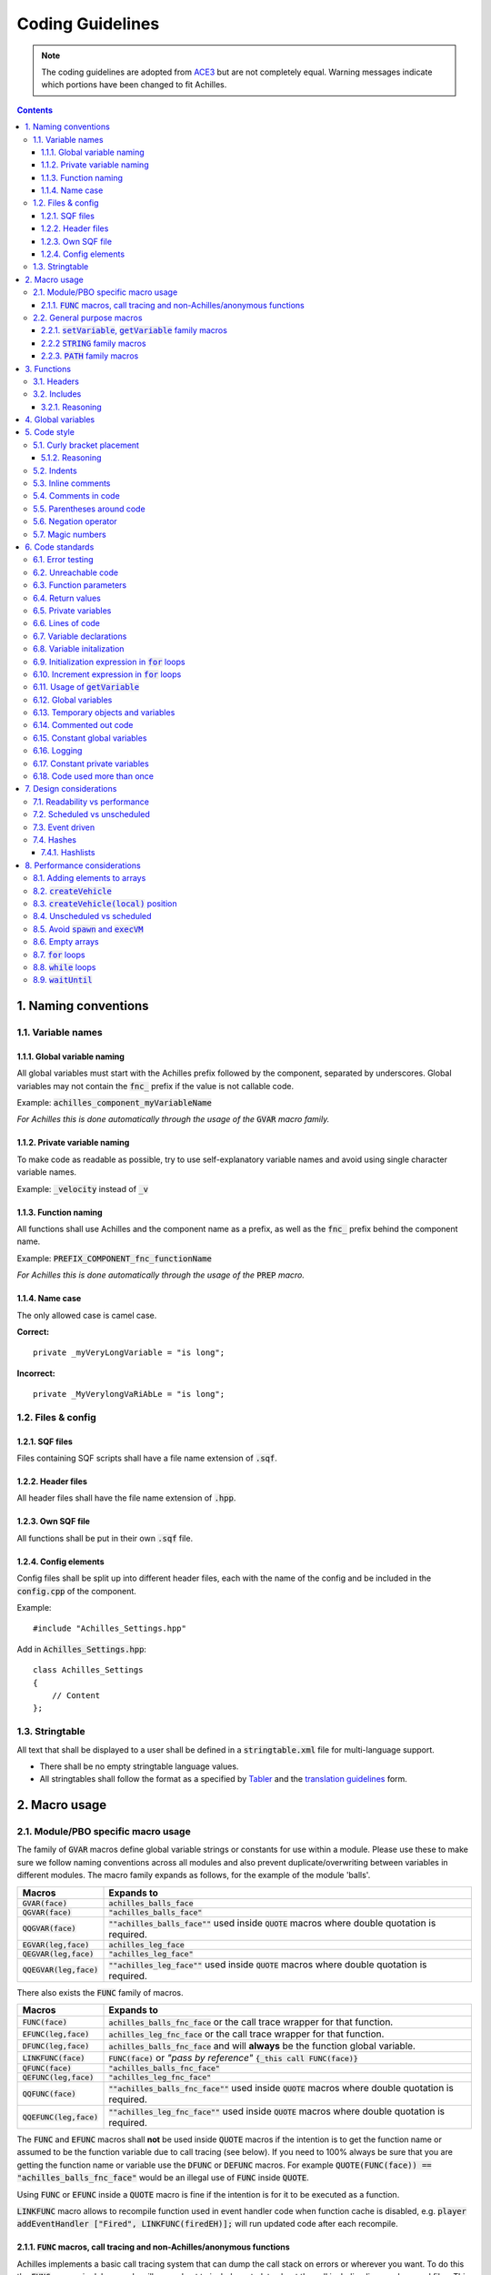 Coding Guidelines
=================

.. note::
    The coding guidelines are adopted from `ACE3 <https://ace3mod.com/wiki/development/coding-guidelines.html>`_ but are not completely equal. Warning messages indicate which portions have been changed to fit Achilles.

.. contents::

1. Naming conventions
---------------------

1.1. Variable names
^^^^^^^^^^^^^^^^^^^

1.1.1. Global variable naming
"""""""""""""""""""""""""""""

All global variables must start with the Achilles prefix followed by the component, separated by underscores.
Global variables may not contain the :code:`fnc_` prefix if the value is not callable code.

Example: :code:`achilles_component_myVariableName`

*For Achilles this is done automatically through the usage of the* :code:`GVAR` *macro family.*

1.1.2. Private variable naming
""""""""""""""""""""""""""""""

To make code as readable as possible, try to use self-explanatory variable names and avoid using single character variable names.

Example: :code:`_velocity` instead of :code:`_v`

1.1.3. Function naming
""""""""""""""""""""""

All functions shall use Achilles and the component name as a prefix, as well as the :code:`fnc_` prefix behind the component name.

Example: :code:`PREFIX_COMPONENT_fnc_functionName`

*For Achilles this is done automatically through the usage of the* :code:`PREP` *macro.*

1.1.4. Name case
"""""""""""""""""""""""""

The only allowed case is camel case.

**Correct:**
::

    private _myVeryLongVariable = "is long";

**Incorrect:**
::

    private _MyVerylongVaRiAbLe = "is long";

1.2. Files & config
^^^^^^^^^^^^^^^^^^^

1.2.1. SQF files
""""""""""""""""

Files containing SQF scripts shall have a file name extension of :code:`.sqf`.

1.2.2. Header files
"""""""""""""""""""

All header files shall have the file name extension of :code:`.hpp`. 

1.2.3. Own SQF file
"""""""""""""""""""

All functions shall be put in their own :code:`.sqf` file.

1.2.4. Config elements
""""""""""""""""""""""

Config files shall be split up into different header files, each with the name of the config and be included in the :code:`config.cpp` of the component.

Example:
::

    #include "Achilles_Settings.hpp"

Add in :code:`Achilles_Settings.hpp`:
::

    class Achilles_Settings
    {
        // Content
    };

1.3. Stringtable
^^^^^^^^^^^^^^^^

All text that shall be displayed to a user shall be defined in a :code:`stringtable.xml` file for multi-language support.

- There shall be no empty stringtable language values.
- All stringtables shall follow the format as a specified by `Tabler <https://github.com/bux/tabler>`_ and the `translation guidelines <localization.html>`_ form.

2. Macro usage
--------------

2.1. Module/PBO specific macro usage
^^^^^^^^^^^^^^^^^^^^^^^^^^^^^^^^^^^^

The family of :code:`GVAR` macros define global variable strings or constants for use within a module.
Please use these to make sure we follow naming conventions across all modules and also prevent duplicate/overwriting between variables in different modules.
The macro family expands as follows, for the example of the module 'balls'.

+---------------------------+------------------------------------------------------------------------------------------------------+
|       Macros              |          Expands to                                                                                  |
+===========================+======================================================================================================+
| :code:`GVAR(face)`        | :code:`achilles_balls_face`                                                                          |
+---------------------------+------------------------------------------------------------------------------------------------------+
| :code:`QGVAR(face)`       | :code:`"achilles_balls_face"`                                                                        |
+---------------------------+------------------------------------------------------------------------------------------------------+
| :code:`QQGVAR(face)`      | :code:`""achilles_balls_face""` used inside :code:`QUOTE` macros where double quotation is required. |
+---------------------------+------------------------------------------------------------------------------------------------------+
| :code:`EGVAR(leg,face)`   | :code:`achilles_leg_face`                                                                            |
+---------------------------+------------------------------------------------------------------------------------------------------+
| :code:`QEGVAR(leg,face)`  | :code:`"achilles_leg_face"`                                                                          |
+---------------------------+------------------------------------------------------------------------------------------------------+
| :code:`QQEGVAR(leg,face)` | :code:`""achilles_leg_face""` used inside :code:`QUOTE` macros where double quotation is required.   |
+---------------------------+------------------------------------------------------------------------------------------------------+

There also exists the :code:`FUNC` family of macros.

+---------------------------+----------------------------------------------------------------------------------------------------------+
|       Macros              |          Expands to                                                                                      |
+===========================+==========================================================================================================+
| :code:`FUNC(face)`        | :code:`achilles_balls_fnc_face` or the call trace wrapper for that function.                             |
+---------------------------+----------------------------------------------------------------------------------------------------------+
| :code:`EFUNC(leg,face)`   | :code:`achilles_leg_fnc_face` or the call trace wrapper for that function.                               |
+---------------------------+----------------------------------------------------------------------------------------------------------+
| :code:`DFUNC(leg,face)`   | :code:`achilles_balls_fnc_face` and will **always** be the function global variable.                     |
+---------------------------+----------------------------------------------------------------------------------------------------------+
| :code:`LINKFUNC(face)`    | :code:`FUNC(face)` or *"pass by reference"* :code:`{_this call FUNC(face)}`                              |
+---------------------------+----------------------------------------------------------------------------------------------------------+
| :code:`QFUNC(face)`       | :code:`"achilles_balls_fnc_face"`                                                                        |
+---------------------------+----------------------------------------------------------------------------------------------------------+
| :code:`QEFUNC(leg,face)`  | :code:`"achilles_leg_fnc_face"`                                                                          |
+---------------------------+----------------------------------------------------------------------------------------------------------+
| :code:`QQFUNC(face)`      | :code:`""achilles_balls_fnc_face""` used inside :code:`QUOTE` macros where double quotation is required. |
+---------------------------+----------------------------------------------------------------------------------------------------------+
| :code:`QQEFUNC(leg,face)` | :code:`""achilles_leg_fnc_face""` used inside :code:`QUOTE` macros where double quotation is required.   |
+---------------------------+----------------------------------------------------------------------------------------------------------+

The :code:`FUNC` and :code:`EFUNC` macros shall **not** be used inside :code:`QUOTE` macros if the intention is to get the function name or assumed to be the function variable due to call tracing (see below).
If you need to 100% always be sure that you are getting the function name or variable use the :code:`DFUNC` or :code:`DEFUNC` macros.
For example :code:`QUOTE(FUNC(face)) == "achilles_balls_fnc_face"` would be an illegal use of :code:`FUNC` inside :code:`QUOTE`.

Using :code:`FUNC` or :code:`EFUNC` inside a :code:`QUOTE` macro is fine if the intention is for it to be executed as a function.

:code:`LINKFUNC` macro allows to recompile function used in event handler code when function cache is disabled, e.g. :code:`player addEventHandler ["Fired", LINKFUNC(firedEH)];` will run updated code after each recompile.

2.1.1. :code:`FUNC` macros, call tracing and non-Achilles/anonymous functions
"""""""""""""""""""""""""""""""""""""""""""""""""""""""""""""""""""""""""""""

Achilles implements a basic call tracing system that can dump the call stack on errors or wherever you want.
To do this the :code:`FUNC` macros in debug mode will expand out to include metadata about the call including line numbers and files.
This functionality is automatic with the use of calls via :code:`FUNC` and :code:`EFUNC`, but any calls to other functions need to use the following macros.

+------------------------------------------------+------------------------------------------------------------------------------+
| Macros                                         | Example                                                                      |
+================================================+==============================================================================+
| :code:`CALLSTACK(functionName)`                | :code:`[] call CALLSTACK(cba_fnc_someFunction)`                              |
+------------------------------------------------+------------------------------------------------------------------------------+
| :code:`CALLSTACK_NAMED(function,functionName)` | :code:`[] call CALLSTACK_NAMED(_anonymousFunction,'My anonymous function!')` |
+------------------------------------------------+------------------------------------------------------------------------------+

These macros will call these functions with the appropriate wrappers and enable call logging into them (but to no further calls inside obviously).

2.2. General purpose macros
^^^^^^^^^^^^^^^^^^^^^^^^^^^

`CBA script_macros_common.hpp <https://github.com/CBATeam/CBA_A3/blob/master/addons/main/script_macros_common.hpp>`_

:code:`QUOTE` is utilized within configuration files for bypassing the quote issues in configuration macros.
So, all code segments inside a given config should utilize wrapping in the :code:`QUOTE` macro instead of direct strings.
This allows us to use our macros inside the string segments, such as :code:`QUOTE(_this call FUNC(balls))`.

2.2.1. :code:`setVariable`, :code:`getVariable` family macros
"""""""""""""""""""""""""""""""""""""""""""""""""""""""""""""

.. note::
    These macros are allowed but are not enforced.

+----------------------------------------+-------------------------------------------------------------+
|       Macros                           |          Expands to                                         |
+========================================+=============================================================+
| :code:`GETVAR(player,MyVarName,false)` | :code:`player getVariable ["MyVarName", false]`             |
+----------------------------------------+-------------------------------------------------------------+
| :code:`GETMVAR(MyVarName,objNull)`     | :code:`missionNamespace getVariable ["MyVarName", objNull]` |
+----------------------------------------+-------------------------------------------------------------+
| :code:`GETUVAR(MyVarName,displayNull)` | :code:`uiNamespace getVariable ["MyVarName", displayNull]`  |
+----------------------------------------+-------------------------------------------------------------+
| :code:`SETVAR(player,MyVarName,127)`   | :code:`player setVariable ["MyVarName", 127]`               |
+----------------------------------------+-------------------------------------------------------------+
| :code:`SETPVAR(player,MyVarName,127)`  | :code:`player setVariable ["MyVarNae", 127, true]`          |
+----------------------------------------+-------------------------------------------------------------+
| :code:`SETMVAR(MyVarName,player)`      | :code:`missionNamespace setVariable ["MyVarName", player]`  |
+----------------------------------------+-------------------------------------------------------------+
| :code:`SETUVAR(MyVarName,_control)`    | :code:`uiNamespace setVariable ["MyVarName", _control]`     |
+----------------------------------------+-------------------------------------------------------------+

2.2.2 :code:`STRING` family macros
""""""""""""""""""""""""""""""""""

Note that you need the strings in module :code:`stringtable.xml` in the correct format:
::

    STR_Achilles_<module>_<string>

Example: :code:`STR_Achilles_Balls_Banana`

Script strings (still requires :code:`localize` to localize the string).

+------------------------------+----------------------------------------+
| Macros                       | Expands to                             |
+==============================+========================================+
| :code:`LSTRING(banana)`      | :code:`"STR_Achilles_balls_banana"`    |
+------------------------------+----------------------------------------+
| :code:`ELSTRING(leg,banana)` | :code:`"STR_Achilles_leg_banana"`      |
+------------------------------+----------------------------------------+

Config strings (requires :code:`$` as the first character):

+------------------------------+----------------------------------------+
| Macros                       | Expands to                             |
+==============================+========================================+
| :code:`CSTRING(banana)`      | :code:`"$STR_Achilles_balls_banana"`   |
+------------------------------+----------------------------------------+
| :code:`ECSTRING(leg,banana)` | :code:`"$STR_Achilles_leg_banana"`     |
+------------------------------+----------------------------------------+

2.2.3. :code:`PATH` family macros
"""""""""""""""""""""""""""""""""

The family of path macros define global paths to files for use within a module.
Please use these to reference files in Achilles.
The macro family expands as follows, for the example of the module 'balls'.

+---------------------------------------+----------------------------------------------------+
| Macros                                | Expands to                                         |
+=======================================+====================================================+
| :code:`PATHOF(data\banana.p3d)`       | :code:`\z\achilles\addons\balls\data\banana.p3d`   |
+---------------------------------------+----------------------------------------------------+
| :code:`QPATHOF(data\banana.p3d)`      | :code:`"\z\achilles\addons\balls\data\banana.p3d"` |
+---------------------------------------+----------------------------------------------------+
| :code:`PATHOEF(leg,data\banana.p3d)`  | :code:`\z\achilles\addons\leg\data\banana.p3d`     |
+---------------------------------------+----------------------------------------------------+
| :code:`QPATHOEF(leg,data\banana.p3d)` | :code:`"\z\achilles\addons\leg\data\banana.p3d"`   |
+---------------------------------------+----------------------------------------------------+

3. Functions
------------

Functions shall be created in the :code:`functions/` subdirectory, named :code:`fnc_functionName.sqf`.
They shall then be indexed via the :code:`PREP(functionName)` macro in the :code:`XEH_preInit.sqf` file.

The :code:`PREP` macro allows for CBA function caching, which drastically speeds up load times.

.. note::
    Beware through that function caching is enabled by default and as such to disable it you need to :code:`#define DISABLE_COMPILE_CACHE` above your :code:`#include "script_components.hpp"` include.

3.1. Headers
^^^^^^^^^^^^

Every function should have a header of the following format as the start of their function file:
::

    /*
    * Author: [Name of Author(s)]
    * [Description]
    *
    * Arguments:
    * 0: The first argument <STRING>
    * 1: The second argument <OBJECT>
    * 2: Multiple input types <STRING|ARRAY|CODE>
    * 3: Optional input <BOOL> (default: true)
    * 4: Optional input with multiple types <CODE|STRING> (default: {true})
    * 5: Not mandatory input <STRING> (default: nil)
    *
    * Return Value:
    * The return value <BOOL>
    *
    * Example:
    * ["something", player] call achilles_common_fnc_myFunction
    *
    * Public: [Yes/No]
    */

.. note::
    This is not the case for inline functions or functions not containing their own file.

3.2. Includes
^^^^^^^^^^^^^

Every function includes the :code:`script_component.hpp` file just below the function header.
Any additional includes or defines must be below this include.

All scripts written must be below this include and any potential additional includes or defines.

3.2.1. Reasoning
""""""""""""""""

This ensures every function starts of in an unfirom way and enforces function documentation.

4. Global variables
-------------------

All global variables are defined in the :code:`XEH_preInit.sqf` file of the component they will be used in with an initial default value.

.. note::
    Exceptions:
        - Dynamically generated global variables.
        - Variables that do not origin from Achilles, such as BI global variables or third party such as CBA.

5. Code style
-------------

To help with some parts of the coding style we commend you get the plugin `EditorConfig <https://editorconfig.org/#download>`_ for your editor.
It will help with correct indentations and deleting trailing spaces.

5.1. Curly bracket placement
^^^^^^^^^^^^^^^^^^^^^^^^^^^^

.. warning::
    Brace placement is different from the ACE3 standard.

Curly brackets (:code:`{ }`) which enclose a code block will have the first bracket placed a line below the statement in case of :code:`if`, :code:`switch` statements or :code:`while`, :code:`waitUntil` and :code:`for` loops.
The second brace will be placed on the same column as the statement and on a separate line.

- **Opening brace in own line**, same level of identation as keyword.
- Closing brace in own line, same level of identation as keyword.

**Correct:**
::

    class Something : Or
    {
        class Other
        {
            foo = "bar";
        };
    };

**Incorrect:**
::

    class Something: Or {
        class Other {
            foo = "bar";
        };
    };

**Incorrect:**
::

    class Something : Or 
    {
        class Other 
        {
            foo = "bar";
            };
        };

When using :code:`if`/:code:`else`, it is recommended to put :code:`else` on a new line without any brackets:
::

    if (alive player) then
    {
        player setDamage 1;
    }
    else
    {
        hint ":(";
    };

5.1.2. Reasoning
""""""""""""""""

Putting the opening brace on a new line improves readability, even more if it's nested in various levels.
However, it trades code space for better readability which we consider to be a better trade-off.

5.2. Indents
^^^^^^^^^^^^

.. note::
    Indentations consist of 4 spaces. Tabs are not allowed.

Every new scope should be on a new indent.
This will make the code easier to understand and read.
Spaces are not allowed to trial on a line, last character needs to be non-blank.

**Correct:**
::

    call {
        call {
            if (/* condition */) then
            {
                /* code */
            };
        };
    };

**Incorrect:**
::

    call {
            call {
            if (/* condition */) then
            {
                /* code */
            };  
            };
    };

5.3. Inline comments
^^^^^^^^^^^^^^^^^^^^

Inline comments should use :code:`//`.
Usage of :code:`/* */` is allowed for larger comment blocks.

Example:
::

    //// Comment   // < incorrect
    // Comment     // < correct
    /* Comment */  // < correct

5.4. Comments in code
^^^^^^^^^^^^^^^^^^^^^

.. note::
    All code shall be documented by comments that describe what is being done.

This can be doone through the function header and/or inline comments.

Comments within the code shall be used when they are describing a complex and critical section of code or if the subject code does something a certain way because of a specific reason.
Unnecessary comments in the code are not allowed.

**Correct:**
::

    // find the object with the most blood loss
    _highestObject = objNull;
    _highestLoss = -1;
    {
        if ([_x] call EFUNC(medical,getBloodLoss) > _highestLoss) then {
            _highestLoss = [_x] call EFUNC(medical,getBloodLoss);
            _highestObject = _x;
        };
    } foreach _units;

**Correct:**
::

    // Check if the unit is an engineer
    (_object getvariable [QGVAR(engineerSkill), 0] >= 1);

**Incorrect:**
::

    // Get the engineer skill and check if it is above 1
    (_object getvariable [QGVAR(engineerSkill), 0] >= 1);

**Incorrect:**
::

    // Get the variable myValue from the object
    _myValue = _object getvariable [QGVAR(myValue), 0];

**Incorrect:**
::

    // Loop through all units to increase the myvalue variable
    {
        _x setvariable [QGVAR(myValue), (_x getvariable [QGVAR(myValue), 0]) + 1];
    } forEach _units;

5.5. Parentheses around code
^^^^^^^^^^^^^^^^^^^^^^^^^^^^

When making use of parentheses (:code:`( )`), use few as possible, if not doing so, you decrease the readability of the code.
Avoid statements such as:
::

    if (! ((_value))) then { };

However, the following is allowed:
::
    
    _value = (_array select 0) select 1;

Any conditions in statements shall always be wrapped around brackets.
::

    if (! _value) then { };
    if (_value) then { };

5.6. Negation operator
^^^^^^^^^^^^^^^^^^^^^^

When using conditions with the negation operator (:code:`!`), we recommend using a space between the value and the operator.

Example:
::

    if (! _myVariable) then { };

This does not affect the comparision operator:
::
    
    if (_myVariable != _myOtherVariable) then { };

5.7. Magic numbers
^^^^^^^^^^^^^^^^^^

There shall be no magic numbers. Any magic number shall be put in a :code:`#define` either at the top of the :code:`.sqf` file (below the header) or in the :code:`script_component.hpp` file in the root directory of the component (recommended) in case it is used in multiple locations.

Magic numbers are any of the following:
    - A constant numerical or text value used to identify a file format or protocol.
    - Distinctive unique values that are unlikely to be mistaken for other meanings.
    - Unique values with unexplained meaning or multiple occurrences which could (preferably) be replaced with named constants.

6. Code standards
-----------------

6.1. Error testing
^^^^^^^^^^^^^^^^^^

If a function returns error information, then that error information will be tested.

6.2. Unreachable code
^^^^^^^^^^^^^^^^^^^^^

There shall be no unreachable code.

6.3. Function parameters
^^^^^^^^^^^^^^^^^^^^^^^^

Parameters of functions must be retrieved through the user of :code:`param` or :code:`params` commands.
If the function is part of the public API, parameters must be checked on allowed data types and values through the usage of above mentioned commands.

Usage of the CBA macro :code:`PARAM_x` or :code:`BIS_fnc_param` is deprecated and not allowed within Achilles.

6.4. Return values
^^^^^^^^^^^^^^^^^^

Functions and code blocks that have a specific return value must be a meaningful return value.
If it has no meaningful return value, then the function should return :code:`nil`.

6.5. Private variables
^^^^^^^^^^^^^^^^^^^^^^

All private variables shall make use of the :code:`private` keyword on initalization.
When declaring a private variable before initalization, usage of the :code:`private ARRAY` syntax is allowed.

Exceptions to this rule are variables obtained from an array, which shall be done with the usage of the :code:`params` command family, which ensures the variable is declared as private.

**Correct:**
::

    private _myVariable = "hello world";

**Correct:**
::

    _myArray params ["_elementOne", "_elementTwo"];

**Incorrect:**
::

    _elementOne = _myArray select 0;
    _elementTwo = _myArray select 1;

6.6. Lines of code
^^^^^^^^^^^^^^^^^^

Any function shall contain no more that 250 lines of code, excluding the function header and any includes.

6.7. Variable declarations
^^^^^^^^^^^^^^^^^^^^^^^^^^

Declarations should be at the smallest feasible scope.

**Correct:**
::

    if (call FUNC(myCondition)) then
    {
        private _areAllAboveTen = true; // <- smallest feasable scope

        {
            if (_x >= 10) then
            {
                _areAllAboveTen = false;
            };
        } forEach _anArray;

        if (_areAllAboveTen) then
        {
            hint "all values are above ten!";
        };
    };

**Incorrect:**
::

    private _areAllAboveTen = true; // <- this is bad, because it can be initialized in the if statement
    if (call FUNC(myCondition)) then
    {
        {
            if (_x >= 10) then
            {
                _areAllAboveTen = false;
            };
        } forEach _anArray;

        if (_areAllAboveTen) then
        {
            hint "all values are above ten!";
        };
    };

6.8. Variable initalization
^^^^^^^^^^^^^^^^^^^^^^^^^^^

Private variables will not be introduced until they can be initalized with meaningful values.

**Correct:**
::

    private _myVariable = [1, 2] select _condition;

**Correct:**
::

    private _myVariable = 0; // good because the value will be used
    {
        _x params ["_value", "_amount"];
        if (_value > 0) then
        {
            _myVariable = _myVariable + _amount;
        };
    } forEach _array;

**Incorrect:**
::

    private _myvariable = 0; // Bad because it is initialized with a zero, but this value does not mean anything
    if (_condition) then
    {
        _myVariable = 1;
    }
    else
    {
        _myvariable = 2;
    };

6.9. Initialization expression in :code:`for` loops
^^^^^^^^^^^^^^^^^^^^^^^^^^^^^^^^^^^^^^^^^^^^^^^^^^^

The initialization expression in a :code:`for` loop shall perform no actions other than to initalize the value of a single :code:`for` loop parameter.

6.10. Increment expression in :code:`for` loops
^^^^^^^^^^^^^^^^^^^^^^^^^^^^^^^^^^^^^^^^^^^^^^^

The increment expression in a :code:`for` loop shall perform no action other than to change a single loop parameter to the next value for the loop.

6.11. Usage of :code:`getVariable`
^^^^^^^^^^^^^^^^^^^^^^^^^^^^^^^^^^

When using :code:`getVariable`, there shall either be a default value given in the statement or the return value shall be checked for correct data type as well as the return value.
A default value may not be given after a :code:`nil` check.

**Correct:**
::

    _return = object getVariable ["varName", 0];

**Correct:**
::

    _return = object getVariable "varName";
    if (isNil "_return") exitWith {};

**Incorrect:**
::

    _return = _obj getVariable "varName";
    if (isNil "_return") then { _return = 0; };

6.12. Global variables
^^^^^^^^^^^^^^^^^^^^^^

Global variables should not be used to pass along information from one function to another.
Use arguments instead.

**Correct:**
::

    fnc_example =
    {
        params ["_content"];
        hint _content;
    };

    ["hello my variable"] call fnc_example;

**Incorrect:**
::

    fnc_example =
    {
        hint GVAR(myVariable);
    };

    GVAR(myVariable) = "hello my variable";
    call fnc_example;

6.13. Temporary objects and variables
^^^^^^^^^^^^^^^^^^^^^^^^^^^^^^^^^^^^^

Unnecessary temporary objects or variables should be avoided.

6.14. Commented out code
^^^^^^^^^^^^^^^^^^^^^^^^

Code that is not used (commented out) shall be removed.

6.15. Constant global variables
^^^^^^^^^^^^^^^^^^^^^^^^^^^^^^^

There shall be no constant global variables, constants shall be put in a :code:`#define`.

6.16. Logging
^^^^^^^^^^^^^

Functions shall whenever possible and logical, make use of logging functionality through the logging and debugging macros from CBA and Achilles.

6.17. Constant private variables
^^^^^^^^^^^^^^^^^^^^^^^^^^^^^^^^

Constant private variables that are used more than once shall be put in a :code:`#define`.

6.18. Code used more than once
^^^^^^^^^^^^^^^^^^^^^^^^^^^^^^

Any piece of code that could/is used more than once, shall be put in a function and it's separate :code:`.sqf` file, unless this code is less as 5 lines and used only in a `per-frame handler <waitUntil_>`_.

7. Design considerations
------------------------

7.1. Readability vs performance
^^^^^^^^^^^^^^^^^^^^^^^^^^^^^^^

This is a open source project that will have different maintainers over its lifespan.
When writing code, keep in mind that other developers will also need to understand your code.
Balancing readability and performance is a non-black and white subject.

The rule of thumb is:
    - When improving performance of code that sacrifices readability (or vice-versa), first see if the design of the implementation is done in the best way possible.
    - Document that change with the reasoning in the code.

7.2. Scheduled vs unscheduled
^^^^^^^^^^^^^^^^^^^^^^^^^^^^^

.. note::
    Avoid the usage of scheduled space as much as possible and stay in unscheduled.


This is to provide a smooth experience to the user by guaranteeing code to run when we want it.
See `Performance condsiderations, spawn and execVM <avoid-spawn-exec_>`_ for more information.

This also helps avoid various bugs as a result of unguaranteed execution sequences when running multiple scripts.

7.3. Event driven
^^^^^^^^^^^^^^^^^

All Achilles components shall be implemented in a event driven fashion.
This is done to ensure code only runs when it is required and allows for modularity through low coupling components.

Event handlers in Achilles are implemented through the CBA event system.
They should be used to trigger or allow triggering of specific functionality.

More information on the `CBA events system <https://github.com/CBATeam/CBA_A3/wiki/Custom-Events-System>`_ and `CBA player events <https://github.com/CBATeam/CBA_A3/wiki/Player-Events>`_ pages.

.. warning::
    BI's event handlers (:code:`addEventHandler`, :code:`addMissionEventHandler`) are slow when passing a large code variable.
    Use a short code block that calls the function you want.
    ::

        player addEventHandler ["Fired", FUNC(handleFired)]; // bad
        player addEventHandler ["Fired", {call FUNC(handleFired)}]; // good

7.4. Hashes
^^^^^^^^^^^

When a key value pair is required, make use of the hash implementation from Achilles.

Hashes are a variable type that store key value pairs.
They are not implemented natively in SQF, so there are a number of macros and functions for their usage in Achilles.
If you are unfamiliar with the idea, they are similar in function to :code:`getVariable` / :code:`setVariable` but do not require an object to use.

The following example is a simple usage using our macros which will be explained further below.
::

    _hash = HASHCREATE;
    HASH_SET(_hash,"key","value");

    if (HASH_HASKEY(_hash,"key")) then
    {
        player sideChat format ["val: %1", HASH_GET(_hash,"key"); // will print out "val: value"
    };

    HASH_REM(_hash,"key");

    if (HASH_HASKEY(_hash,"key")) then
    {
        // this will never execute because we removed the hash key/val pair "key"
    };

A description of the above macros is below.

+--------------------------------+---------------------------------------------------------------------------+
| Macros                         | Usage                                                                     |
+================================+===========================================================================+
| :code:`HASHCREATE`             | Used to create an empty hash.                                             |
+--------------------------------+---------------------------------------------------------------------------+
| :code:`HASH_SET(hash,key,val)` | Will set the hash key to that value, a key can be anything, even objects. |
+--------------------------------+---------------------------------------------------------------------------+
| :code:`HASH_GET(hash,key)`     | Will return the value of that key (or :code:`nil` if it doesn't exist).   |
+--------------------------------+---------------------------------------------------------------------------+
| :code:`HASH_HASKEY(hash,key)`  | Will return :code:`true`/:code:`false` if that key exists in the hash.    |
+--------------------------------+---------------------------------------------------------------------------+
| :code:`HASH_REM(hash,key)`     | Will remove that hash key.                                                |
+--------------------------------+---------------------------------------------------------------------------+

7.4.1. Hashlists
""""""""""""""""

A hashlist is an extension of a hash.
It is a list of hashes!

The reason for having this special type of storage container rather than using a normal array is that an array of normal hashes that are similar, will duplicate a large amount of data in their storage of keys.
A hashlist on the other hand, uses a common list of keys and an array of unique value containers.

The following will demonstrate their usage.
::

    _defaultKeys = ["key1", "key2", "key3"];
    // create a new hashlist using the above keys as default
    _hashList = HASHLIST_CREATELIST(_defaultKeys);

    //lets get a blank hash template out of this hashlist
    _hash = HASHLIST_CREATEHASH(_hashList);

    //_hash is now a standard hash...
    HASH_SET(_hash,"key1","1");

    //to store it to the list we need to push it to the list
    HASHLIST_PUSH(_hashList, _hash);

    //now lets get it out and store it in something else for fun
    //it was pushed to an empty list, so it's index is 0
    _anotherHash = HASHLIST_SELECT(_hashList,0);

    // this should print "val: 1"
    player sideChat format["val: %1", HASH_GET(_anotherHash,"key1")];

    //Say we need to add a new key to the hashlist
    //that we didn't initialize it with? We can simply
    //set a new key using the standard HASH_SET macro
    HASH_SET(_anotherHash,"anotherKey","another value");

As you can see above, working with hashlists is fairly simple, a more in depth explanation of the macros is below.

+-------------------------------------------+-----------------------------------------------------------------------------------+
| Macros                                    | Usage                                                                             |
+===========================================+===================================================================================+
| :code:`HASHLIST_CREATELIST(keys)`         | Creats a new hashlist with the default keys, pass :code:`[]` for no default keys. |
+-------------------------------------------+-----------------------------------------------------------------------------------+
| :code:`HASHLIST_CREATEHASH(hashlist)`     | Returns a blank hash template from a hashlist.                                    |
+-------------------------------------------+-----------------------------------------------------------------------------------+
| :code:`HASHLIST_PUSH(hashlist,hash)`      | Pushes a new hash into the end of the list.                                       |
+-------------------------------------------+-----------------------------------------------------------------------------------+
| :code:`HASHLIST_SELECT(hashlist,index)`   | Returns the hash at that index in the list.                                       |
+-------------------------------------------+-----------------------------------------------------------------------------------+
| :code:`HASHLIST_SET(hashlist,index,hash)` | Sets a specific index to that hash.                                               |
+-------------------------------------------+-----------------------------------------------------------------------------------+

.. note::
    Hashes and hashlists are implemented with SQF arrays, and as such, they are passed by reference to other functions.
    Remember to make copies (using the :code:`+` operator) if you intend for the hash or hashlist to be modified with out the need for changing the original value.

8. Performance considerations
-----------------------------

8.1. Adding elements to arrays
^^^^^^^^^^^^^^^^^^^^^^^^^^^^^^

When adding new elements to an array, :code:`pushBack` shall be used instead of the binary addition or :code:`set`.
When adding multiple elements to an array :code:`append` may be used instead.

**Correct:**
::

    _array pushBack _value;

**Correct:**
::

    _array append [1, 2, 3];

**Incorrect:**
::

    _array set [count _array, _value];
    _array = _array + [_value];

When adding an new element to a dynamic location in an array or when the index is pre-calculated, :code:`set` may be used.

When adding multiple elements to an array, the binary addition may be used for the entire addition.

8.2. :code:`createVehicle`
^^^^^^^^^^^^^^^^^^^^^^^^^^

:code:`createVehicle` array shall be used.

8.3. :code:`createVehicle(local)` position
^^^^^^^^^^^^^^^^^^^^^^^^^^^^^^^^^^^^^^^^^^

:code:`createVehicle(local)` used with a non-:code:`[0, 0, 0]` position shall be used, except on :code:`#` objects (e.g. :code:`#lightsource`, :code:`#soundsource`) where empty position search is not performed.

This code requires :math:`\approx 1.00` ms and will be higher with more objects near wanted position:
::

    _vehicle = _type createVehicleLocal _posATL;
    _vehicle setPosATL _posATL;

While this one requires :math:`\approx 0.04` ms:
::

    _vehicle = _type createVehicleLocal [0, 0, 0];
    _vehicle setPosATL _posATL;

8.4. Unscheduled vs scheduled
^^^^^^^^^^^^^^^^^^^^^^^^^^^^^

All code that has a visible effect for the user or requires time specific guaranteed execution shall be written in unscheduled space.

.. _avoid-spawn-exec:

8.5. Avoid :code:`spawn` and :code:`execVM`
^^^^^^^^^^^^^^^^^^^^^^^^^^^^^^^^^^^^^^^^^^^

:code:`execVM` and :code:`spawn` are to be avoided wherever possible.

8.6. Empty arrays
^^^^^^^^^^^^^^^^^

When checking if an array is empty :code:`isEqualTo` shall be used.

8.7. :code:`for` loops
^^^^^^^^^^^^^^^^^^^^^^

::

    for "_y" from # to # step # do { ... }

shall be used instead of

::

    for [{ ... }, { ... }, { ... }] do { ... };

whenever possible.

8.8. :code:`while` loops
^^^^^^^^^^^^^^^^^^^^^^^^

While is only allowed when used to preform a unknown finite amount of steps with unknown or variable increments.
Infinite :code:`while` loops are not allowed.

**Correct:**
::

    _original = _object getvariable [QGVAR(value), 0];

    while {_original < _weaponThreshold} do
    {
        _original = [_original, _weaponClass] call FUNC(getNewValue);
    }

**Incorrect:**
::

    while {true} do
    {
        // anything
    };


.. _waituntil:

8.9. :code:`waitUntil`
^^^^^^^^^^^^^^^^^^^^^^

The :code:`waitUntil` command shall not be used. Instead, make use of CBA's :code:`CBA_fnc_waitUntilAndExecute`.
::

    [{
    params ["_unit"];
    _unit getVariable [QGVAR(myVariable), false]
    },
    {
        params ["_unit"];
        // Execute any code
    }, [_unit]] call CBA_fnc_waitUntilAndExecute;